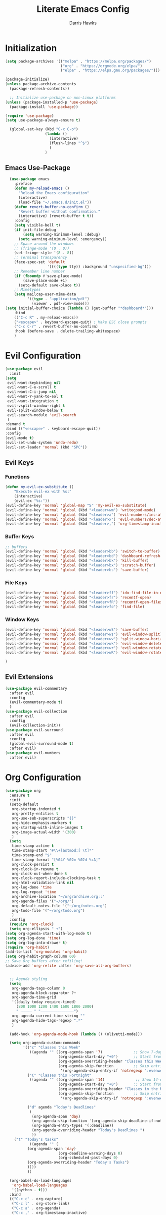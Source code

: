 #+TITLE: Literate Emacs Config
#+AUTHOR: Darris Hawks
#+PROPERTY: HEADER-ARGS+ :eval no-export
#+STARTUP: overview
#+OPTIONS: toc:t
#+auto_tangle: t


* Table of Contents :noexport:
:PROPERTIES:
:TOC:      :include all :depth 2 :ignore (this) :local (depth)
:END:
:CONTENTS:
- [[#initialization][Initialization]]
  - [[#emacs-use-package][Emacs Use-Package]]
- [[#evil-configuration][Evil Configuration]]
  - [[#evil-keys][Evil Keys]]
  - [[#evil-extensions][Evil Extensions]]
- [[#org-configuration][Org Configuration]]
  - [[#org-extensions][Org Extensions]]
  - [[#functions-for-org-mode][Functions for Org Mode]]
- [[#notmuch-configuration][Notmuch Configuration]]
- [[#miscellaneous-configuration][Miscellaneous Configuration]]
  - [[#man-mode][Man Mode]]
  - [[#outline][Outline]]
  - [[#no-littering][No Littering]]
- [[#to-make-it-pretty][To make it pretty]]
  - [[#themes][Themes]]
  - [[#dashboard][Dashboard]]
  - [[#modeline][Modeline]]
  - [[#minor-mode-menu][Minor Mode Menu]]
  - [[#ligatures][Ligatures]]
  - [[#miscellaneous][Miscellaneous]]
- [[#custom-set-things][Custom Set Things]]
  - [[#variables-added-by-custom][Variables added by Custom]]
- [[#functions][Functions]]
  - [[#org-roam-functions][Org-Roam Functions]]
- [[#use-package-package][Use-Package package]]
- [[#opening-non-emacs-files][Opening Non-Emacs Files]]
- [[#completions][Completions]]
  - [[#corfu][Corfu]]
  - [[#company][Company]]
  - [[#snippets][Snippets]]
  - [[#ivy-and-counsel][Ivy and Counsel]]
- [[#helpers][Helpers]]
  - [[#flycheck][Flycheck]]
  - [[#general][General]]
  - [[#git-configuration][Git Configuration]]
  - [[#helpful][Helpful]]
  - [[#lsp-mode][LSP-Mode]]
  - [[#projectile][Projectile]]
  - [[#which-key][Which Key]]
- [[#nice-to-have][Nice to Have]]
  - [[#battery-indicator][Battery Indicator]]
  - [[#dirvish][Dirvish]]
  - [[#highlighting][Highlighting]]
- [[#native-modes][Native Modes]]
- [[#writegood-mode][Writegood Mode]]
- [[#nix-mode][Nix mode]]
- [[#rust-mode][Rust mode]]
:END:

* Initialization
#+BEGIN_SRC emacs-lisp
  (setq package-archives '(("melpa" . "https://melpa.org/packages/")
                           ("org" . "https://orgmode.org/elpa/")
                           ("elpa" . "https://elpa.gnu.org/packages/")))

  (package-initialize)
  (unless package-archive-contents
    (package-refresh-contents))

    ;; Initialize use-package on non-Linux platforms
  (unless (package-installed-p 'use-package)
    (package-install 'use-package))

  (require 'use-package)
  (setq use-package-always-ensure t)

    (global-set-key (kbd "C-x C-o")
                    (lambda ()
                      (interactive)
                      (flush-lines "^$")
                      )
                    )
#+END_SRC

** Emacs Use-Package
#+BEGIN_SRC emacs-lisp
    (use-package emacs
      :preface
      (defun my-reload-emacs ()
        "Reload the Emacs configuration"
        (interactive)
        (load-file "~/.emacs.d/init.el"))
      (defun revert-buffer-no-confirm ()
        "Revert buffer without confirmation."
        (interactive) (revert-buffer t t))
      :config
      (setq visible-bell t)
      (if init-file-debug
          (setq warning-minimum-level :debug)
        (setq warning-minimum-level :emergency))
      ;; Space around the windows
      ;; (fringe-mode '(0 . 0))
      (set-fringe-style '(8 . 8))
      ;; Terminal transparency
      (face-spec-set 'default
                     '((((type tty)) :background "unspecified-bg")))
      ;; Remember line number
      (if (fboundp #'save-place-mode)
          (save-place-mode +1)
        (setq-default save-place t))
      ;; Mimetypes
      (setq mailcap-user-mime-data
            '((type . "application/pdf")
              (viewer . pdf-view-mode)))
  (setq initial-buffer-choice (lambda () (get-buffer "*dashboard*")))
      :bind
      (("C-c R" . my-reload-emacs))
      ("<escape>" . keyboard-escape-quit) ; Make ESC close prompts
      ("C-c C-r" . revert-buffer-no-confirm)
      :hook (before-save . delete-trailing-whitespace)
      )
#+END_SRC

* Evil Configuration
#+BEGIN_SRC emacs-lisp
  (use-package evil
    :init
  (setq
   evil-want-keybinding nil
   evil-want-C-u-scroll t
   evil-want-C-i-jump nil
   evil-want-Y-yank-to-eol t
   evil-want-integration t
   evil-vsplit-window-right t
   evil-split-window-below t
   evil-search-module 'evil-search
   )
  :demand t
  :bind (("<escape>" . keyboard-escape-quit))
  :config
  (evil-mode t)
  (evil-set-undo-system 'undo-redo)
  (evil-set-leader 'normal (kbd "SPC"))
  #+END_SRC

** Evil Keys
*** Functions
#+BEGIN_SRC emacs-lisp
  (defun my-evil-ex-substitute ()
      "Execute evil-ex with %s:"
      (interactive)
      (evil-ex "%s:"))
  (evil-define-key 'normal 'global-map "S" 'my-evil-ex-substitute)
  (evil-define-key 'normal 'global (kbd "<leader>wm") 'writegood-mode)
  (evil-define-key 'normal 'global (kbd "<leader>a") 'evil-numbers/inc-at-pt)
  (evil-define-key 'normal 'global (kbd "<leader>x") 'evil-numbers/dec-at-pt)
  (evil-define-key 'normal 'global (kbd "<leader>,") 'org-timestamp-inactive)
#+END_SRC

*** Buffer Keys
#+BEGIN_SRC emacs-lisp
  ;; buffers
  (evil-define-key 'normal 'global (kbd "<leader>bb") 'switch-to-buffer)
  (evil-define-key 'normal 'global (kbd "<leader>bd") 'dashboard-refresh-buffer)
  (evil-define-key 'normal 'global (kbd "<leader>bk") 'kill-buffer)
  (evil-define-key 'normal 'global (kbd "<leader>bx") 'scratch-buffer)
  (evil-define-key 'normal 'global (kbd "<leader>bs") 'save-buffer)
#+END_SRC

*** File Keys
#+BEGIN_SRC emacs-lisp
  (evil-define-key 'normal 'global (kbd "<leader>ff") 'ido-find-file-in-dir)
  (evil-define-key 'normal 'global (kbd "<leader>fr") 'recentf-open)
  (evil-define-key 'normal 'global (kbd "<leader>fR") 'recentf-open-files)
  (evil-define-key 'normal 'global (kbd "<leader>fo") 'find-file)
#+END_SRC

*** Window Keys
#+BEGIN_SRC emacs-lisp
  (evil-define-key 'normal 'global (kbd "<leader>wS") 'save-buffer)
  (evil-define-key 'normal 'global (kbd "<leader>ws") 'evil-window-split)
  (evil-define-key 'normal 'global (kbd "<leader>wv") 'split-window-horizontally)
  (evil-define-key 'normal 'global (kbd "<leader>wk") 'evil-window-delete)
  (evil-define-key 'normal 'global (kbd "<leader>wr") 'evil-window-rotate-downwards)
  (evil-define-key 'normal 'global (kbd "<leader>wR") 'evil-window-rotate-upwards)
#+END_SRC

#+BEGIN_SRC emacs-lisp
  )
#+END_SRC

** Evil Extensions
#+BEGIN_SRC emacs-lisp
  (use-package evil-commentary
    :after evil
    :config
    (evil-commentary-mode t)
    )
  (use-package evil-collection
    :after evil
    :config
    (evil-collection-init))
  (use-package evil-surround
    :after evil
    :config
    (global-evil-surround-mode t)
    :after evil)
  (use-package evil-numbers
    :after evil)
#+END_SRC

* Org Configuration
#+BEGIN_SRC emacs-lisp
  (use-package org
    :ensure t
    :init
    (setq-default
     org-startup-indented t
     org-pretty-entities t
     org-use-sub-superscripts "{}"
     org-hide-emphasis-markers t
     org-startup-with-inline-images t
     org-image-actual-width '(300)
     )
    (setq
     time-stamp-active t
     time-stamp-start "#\\+lastmod:[ \t]*"
     time-stamp-end "$"
     time-stamp-format "[%04Y-%02m-%02d %:A]"
     org-clock-persist t
     org-clock-in-resume t
     org-clock-out-when-done t
     org-clock-report-include-clocking-task t
     org-html-validation-link nil
     org-log-done 'time
     org-log-repeat 'time
     org-archive-location "~/org/archive.org::"
     org-agenda-files '("~/org/")
     org-default-notes-file '("~/org/notes.org")
     org-todo-file '("~/org/todo.org")
     )
    :config
    (require 'org-clock)
    (setq org-ellipsis " ▾")
  (setq org-agenda-start-with-log-mode t)
  (setq org-log-done 'time)
  (setq org-log-into-drawer t)
  (require 'org-habit)
  (add-to-list 'org-modules 'org-habit)
  (setq org-habit-graph-column 60)
  ;; Save Org buffers after refiling!
  (advice-add 'org-refile :after 'org-save-all-org-buffers)


    ;; Agenda styling
    (setq
     org-agenda-tags-column 0
     org-agenda-block-separator ?─
     org-agenda-time-grid
     '((daily today require-timed)
       (800 1000 1200 1400 1600 1800 2000)
       " ┄┄┄┄┄ " "┄┄┄┄┄┄┄┄┄┄┄┄┄┄┄")
     org-agenda-current-time-string ""
     org-agenda-hide-tags-regexp ".*"
     )

    (add-hook 'org-agenda-mode-hook (lambda () (olivetti-mode)))

    (setq org-agenda-custom-commands
          '(("c" "Classes this Week"
             ((agenda "" ((org-agenda-span '7)              ;; Show 7-day agenda
                          (org-agenda-start-day "+0")       ;; Start from today
                          (org-agenda-overriding-header "Classes this Week")
                          (org-agenda-skip-function         ;; Skip entries without certain tags
                           '(org-agenda-skip-entry-if 'notregexp ":evenweeks:\\|:oddweeks:\\|:hades:"))))))
            ("C" "Classes this Fortnight"
             ((agenda "" ((org-agenda-span '14)              ;; Show 14-day agenda
                          (org-agenda-start-day "+0")       ;; Start from today
                          (org-agenda-overriding-header "Classes in the Next Two Weeks")
                          (org-agenda-skip-function         ;; Skip entries without certain tags
                           '(org-agenda-skip-entry-if 'notregexp ":evenweeks:\\|:oddweeks:\\|:hades:"))))))

            ("d" agenda "Today's Deadlines"
             (
              (org-agenda-span 'day)
              (org-agenda-skip-function '(org-agenda-skip-deadline-if-not-today))
              (org-agenda-entry-types '(:deadline))
              (org-agenda-overriding-header "Today's Deadlines ")
              ))
  	  ("t" "Today's tasks"
             ((agenda "" (
  			(org-agenda-span 'day)
                          (org-deadline-warning-days 0)
                          (org-scheduled-past-days 0)
  			(org-agenda-overriding-header "Today's Tasks")
  			))))
            ))

    (org-babel-do-load-languages
     'org-babel-load-languages
     '((python . t)))
    :bind
    (("C-c c" . org-capture)
     ("C-c l" . org-store-link)
     ("C-c a" . org-agenda)
     ("C-c ," . org-timestamp-inactive)
     )
    :custom
    (org-todo-keywords
     '((sequence "TODO(t)" "NEXT(n)" "WAITING(w)" "IN PROGRESS(p)" "|" "DONE(d)" "CANCELLED(c)")))
    (org-export-with-drawers nil)
    (org-export-with-todo-keywords nil)
    (org-export-with-broken-links t)
    (org-export-with-toc nil)
    (org-export-with-smart-quotes t)
    (org-export-date-timestamp-format "%d %B %Y")
    (org-list-allow-alphabetical t)
    (org-capture-bookmark nil)
    (org-M-RET-may-split-line '((default . nil)))
    (org-capture-templates
     '(("f" "Fleeting note" item
        (file+headline org-default-notes-file "Notes")
        "- %?")
       ("t" "New task" entry
        (file+headline "~/org/todo.org" "Fleeting Tasks")
        "* TODO %i%?")
       ("a" "Agenda notes" entry
        (file+datetree "~/org/notes.org")
        "* %U Agenda notes for %^{Agenda item} \n%?"
        :clock-in t :clock-resume t :clock-out t)
      ("j" "Journal" entry (file+datetree "~/org/journal.org")
         "* %?\nEntered on %U\n  %i\n  %a")))
    (efs/org-font-setup)
    )
#+END_SRC
** Org Extensions
*** Org Super Agenda
#+BEGIN_SRC emacs-lisp
  (use-package org-super-agenda
    :config
    (setq org-super-agenda-groups
        '(;; Each group has an implicit boolean OR operator between its selectors
          (:name "! Overdue " ; optional section name
                 :scheduled past
                 :order 2
                 :face 'error
                   )
            (:name "Events "
                 :order 2
                 )
            (:name "Teaching "
                 :order 2
                 :and(:not (:tag "business"))
                 )
          )
  	))
#+END_SRC

*** Org Download
#+BEGIN_SRC emacs-lisp
  (use-package org-download)
#+END_SRC

*** Org Fancy Priorities
#+BEGIN_SRC emacs-lisp
(use-package org-fancy-priorities
  :diminish
  :ensure t
  :hook (org-mode . org-fancy-priorities-mode)
  :config
  (setq org-fancy-priorities-list '("🅰" "🅱" "🅲" "🅳" "🅴")))
#+END_SRC

*** Pretty Tags
#+BEGIN_SRC emacs-lisp
(use-package org-pretty-tags
  :diminish org-pretty-tags-mode
  :ensure t
  :config
  (setq org-pretty-tags-surrogate-strings
        '(("work"  . "⚒")))

  (org-pretty-tags-global-mode))
#+END_SRC

*** Org-Roam
#+BEGIN_SRC emacs-lisp
  (use-package org-roam
    :ensure t
    :custom
    (org-roam-directory "~/org/roam")
    :bind (
         ("C-c n l" . org-roam-buffer-toggle)
           ("C-c n f" . org-roam-node-find)
           ("C-c n g" . org-roam-graph)
           ("C-c n i" . org-roam-node-insert)
           ("C-c n c" . org-roam-capture)
           ;; Dailies
           ("C-c n j" . org-roam-dailies-capture-today)
         )
    :config
    (rune/leader-keys ;; requires general.el
      "rb" 'org-roam-buffer-toggle
      "rf" 'org-roam-node-find
      "rg" 'org-roam-graph
      "ri" 'org-roam-node-insert
      "rc" 'org-roam-capture
      "rd" 'org-roam-dailies-capture-today
      )
    (setq org-roam-graph-executable
        (executable-find "neato"))
    (setq org-roam-node-display-template (concat "${title:*} " (propertize "${tags:10}" 'face 'org-tag)))
    (setq org-roam-completion-system 'ido)
    (org-roam-db-autosync-mode)
    ;; If using org-roam-protocol
    (require 'org-roam-protocol)
    )
    #+END_SRC

*** Org Re-Reveal
#+BEGIN_SRC emacs-lisp
  (use-package org-re-reveal
    :config
    (setq org-re-reveal-root "~/share/Teaching/reveal.js-master"
          ;; org-re-reveal-root "https://cdn.jsdelivr.net/npm/reveal.js@4.6.1/"
          org-re-reveal-revealjs-version "4"
          org-re-reveal-default-frag-style "highlight-current-red"
          org-re-reveal-theme "beige"
          org-re-reveal-title-slide 'auto
          org-re-reveal-progress t
          org-re-reveal-center   t
          org-re-reveal-control  t
          org-re-reveal-keyboard t
          ;; org-re-reveal-width  1400
          ;; org-re-reveal-height 1200

  	org-re-reveal-init-script (string-join '(
                                                   "hash: true"
                                                   "hashOneBasedIndex: true"
                                                   "respondToHashChanges: true"
                                                   "fragmentInURL: true"
                                                   "touch: true"
  						 "dependencies: [ {src: '../node_modules/revealjs-animated/dist/revealjs-animated.js', async: true} ]"
                                                   ;; "RevealChalkboard"
                                                   ;; "RevealCustomControls"
                                                   ;; "customcontrols: { controls: [ { icon: '<i class=\"fa fa-pen-square\"></i>'"
                                                   ;; "title: 'Toggle chalkboard (B)'"
                                                   ;; "action: 'RevealChalkboard.toggleChalkboard()'}"
                                                   ;; "{ icon: '<i class=\"fa fa-pen\"></i>'"
                                                   ;; "title: 'Toggle notes canvas (C)'"
                                                   ;; "action: 'RevealChalkboard.toggleNotesCanvas();'}]}"
                                                   )
                                                 ", "
                                                 )
          )
    (add-to-list 'org-re-reveal-plugin-config '(chalkboard "RevealChalkboard" "plugin/chalkboard/plugin.js"))
    )
#+END_SRC
** Functions for Org Mode
#+BEGIN_SRC emacs-lisp
  (defun efs/org-mode-setup ()
    (org-indent-mode)
    (variable-pitch-mode 1)
    (visual-line-mode 1))
#+END_SRC
* Notmuch Configuration
#+BEGIN_SRC emacs-lisp
    (autoload 'notmuch "notmuch" "notmuch mail" t)
    (evil-define-key 'normal 'global (kbd "<leader>e") 'notmuch)
  (evil-define-key 'normal notmuch-hello-mode-map "?" 'notmuch-help)
  (evil-define-key 'normal notmuch-hello-mode-map "G" 'notmuch-poll)
#+END_SRC
* Miscellaneous Configuration
** Man Mode
#+BEGIN_SRC emacs-lisp
  (use-package man
    :bind (
  	 :map Man-mode-map
  	 ("q" . kill-this-buffer))
    :custom
    (Man-notify-method 'newframe))
#+END_SRC

** Outline
#+BEGIN_SRC emacs-lisp
  (use-package outline
    :hook ((prog-mode . outline-minor-mode))
    :bind (:map outline-minor-mode-map
  	      ([C-tab] . outline-cycle)
  	      ("<backtab>" . outline-cycle-buffer)))
#+END_SRC

** No Littering
#+BEGIN_SRC emacs-lisp
  (use-package no-littering
    :init
    (setq user-emacs-directory "~/.cache/emacs")
    :config
    (setq auto-save-file-name-transforms
          `((".*" ,(no-littering-expand-var-file-name "auto-save/") t)))
    )
#+END_SRC

* To make it pretty
#+BEGIN_SRC emacs-lisp
  (add-to-list 'default-frame-alist '(alpha-background . 80))
  (defvar efs/default-font-size 180)
  (defvar efs/default-variable-font-size 180)
    (defun efs/org-font-setup ()
      ;; Replace list hyphen with dot
      (font-lock-add-keywords 'org-mode
                              '(("^ *\\([-]\\) "
                                 (0 (prog1 () (compose-region (match-beginning 1) (match-end 1) "•"))))))

      ;; Set faces for heading levels
      (dolist (face '((org-level-1 . 1.2)
                      (org-level-2 . 1.1)
                      (org-level-3 . 1.05)
                      (org-level-4 . 1.0)
                      (org-level-5 . 1.1)
                      (org-level-6 . 1.1)
                      (org-level-7 . 1.1)
                      (org-level-8 . 1.1)))
        (set-face-attribute (car face) nil :font "Cantarell" :weight 'regular :height (cdr face)))

      ;; Ensure that anything that should be fixed-pitch in Org files appears that way
      (set-face-attribute 'org-block nil :foreground nil :inherit 'fixed-pitch)
      (set-face-attribute 'org-code nil   :inherit '(shadow fixed-pitch))
      (set-face-attribute 'org-table nil   :inherit '(shadow fixed-pitch))
      (set-face-attribute 'org-verbatim nil :inherit '(shadow fixed-pitch))
      (set-face-attribute 'org-special-keyword nil :inherit '(font-lock-comment-face fixed-pitch))
      (set-face-attribute 'org-meta-line nil :inherit '(font-lock-comment-face fixed-pitch))
      (set-face-attribute 'org-checkbox nil :inherit 'fixed-pitch))

    (add-to-list 'default-frame-alist '(font . "CaskaydiaCove Nerd Font 14"))

    (set-face-attribute 'default nil :font "FiraCode Nerd Font Mono Ret" :height efs/default-font-size)

    ;; Set the fixed pitch face
    (set-face-attribute 'fixed-pitch nil :font "FiraCode Nerd Font Mono Ret" :height efs/default-font-size)

    ;; Set the variable pitch face
    ;; (set-face-attribute 'variable-pitch nil :font "Cantarell" :height efs/default-variable-font-size :weight 'regular)
    (set-face-attribute 'variable-pitch nil :font "NotoSansM Nerd Font" :height efs/default-font-size)

    (use-package nerd-icons)

    (use-package olivetti
      :hook ((text-mode         . olivetti-mode)
             (prog-mode         . olivetti-mode)
             (Info-mode         . olivetti-mode)
             (org-mode          . olivetti-mode)
             (nov-mode          . olivetti-mode)
             (markdown-mode     . olivetti-mode)
             (mu4e-view-mode    . olivetti-mode)
             (elfeed-show-mode  . olivetti-mode)
             (mu4e-compose-mode . olivetti-mode))
      :custom
      (olivetti-body-width 80)
      :delight " ⊗"
      :config
      (olivetti-mode t)
      ) ; Ⓐ ⊛
      #+END_SRC

** Themes
(use-package modus-themes
:config
(load-theme 'modus-operandi-tinted :no-confirm))
(use-package catppuccin-theme
:config
(setq catppuccin-flavor 'mocha)
(load-theme 'catppuccin :no-confirm)
)

#+BEGIN_SRC emacs-lisp
  (use-package gruvbox-theme
    ;; :config
    ;; (load-theme 'gruvbox-dark-soft :no-confirm)
    )
  (use-package doom-themes
    :init (load-theme 'doom-dracula t))
#+END_SRC

** Dashboard
#+BEGIN_SRC emacs-lisp
  (use-package dashboard
    :bind (:map dashboard-mode-map
                ;; ("j" . nil)
                ;; ("k" . nil)
                ;; ("n" . 'dashboard-next-line)
                ;; ("p" . 'dashboard-previous-line)
                )
    :init
    (add-hook 'dashboard-mode-hook (lambda () (setq show-trailing-whitespace nil)))
    (hl-line-mode t)
    (global-hl-line-mode t)
    :custom-face
    (dashboard-heading ((t (:foreground nil :weight bold)))) ; "#f1fa8c"
    :custom
    (dashboard-set-navigator t)
    (dashboard-center-content t)
    (dashboard-set-file-icons t)
    (dashboard-set-heading-icons t)
    (dashboard-display-icons-p t)
    (dashboard-image-banner-max-height 250)
    (dashboard-banner-logo-title "[Ποσειδον 🔱 εδιτορ]") ; [Π Ο Σ Ε Ι Δ Ο Ν 🔱 Ε Δ Ι Τ Ο Ρ]
    :config
    (dashboard-setup-startup-hook)
    (setq dashboard-footer-icon (nerd-icons-codicon "nf-cod-calendar"
                                                    :height 1.1
                                                    :v-adjust -0.05
                                                    :face 'font-lock-keyword-face))
    (setq
     dashboard-projects-backend 'project-el
     dashboard-projects-switch-function 'counsel-projectile-switch-project-by-name
     dashboard-items '(
                       (agenda         . 7)
                       (recents        . 5)
                       (projects       . 2)
                       (bookmarks      . 5)
                       (registers      . 5)))
    (setq dashboard-agenda-sort-strategy '(todo-state-up time-up))
    )
  ;; (add-hook 'after-make-frame-functions
  ;;           (lambda (frame)
  ;;             (when (display-graphic-p frame)
  ;;               (with-selected-frame frame
  ;;                 (dashboard-refresh-buffer)))))
  ;; (add-hook 'after-make-frame-functions
  ;;           (lambda (frame)
  ;;             (with-selected-frame frame
  ;;               (load-theme 'your-theme t))))
  (add-hook 'server-after-make-frame-hook
            (lambda ()
              (dashboard-refresh-buffer)))
#+END_SRC
*** TODO Get banners for emacs dashboard
(dashboard-startup-banner (concat user-emacs-directory "path/to/pic.png"))

** WAITING Modeline
run ~M-x all-the-icons-install-fonts~ when not behind GFW because all-the-icons goes to raw.githubusercontent, so it's blocked.
#+BEGIN_SRC emacs-lisp
    (use-package all-the-icons
      :ensure t)
    (use-package doom-modeline
      :init (doom-modeline-mode 1)
      :custom
      ;; Don't compact font caches during GC. Windows Laggy Issue
      (inhibit-compacting-font-caches t)
      (doom-modeline-height 15)
      (doom-modeline-major-mode-icon t)
      (doom-modeline-major-mode-color-icon t)
      (doom-modeline-icon (display-graphic-p))
      (doom-modeline-checker-simple-format t)
      (doom-line-numbers-style 'relative)
      (doom-modeline-buffer-file-name-style 'relative-to-project)
      (doom-modeline-buffer-modification-icon t)
      (doom-modeline-buffer-encoding nil)
      (doom-modeline-buffer-state-icon t)
      (doom-modeline-flycheck-icon t)
      (doom-modeline-height 35))
#+END_SRC

** Minor Mode Menu
#+BEGIN_SRC emacs-lisp
  (use-package minions
    :delight " 𝛁"
    :hook (doom-modeline-mode . minions-mode)
    :config
    (minions-mode 1)
    (setq minions-mode-line-lighter "[+]"))
#+END_SRC
** Ligatures
#+BEGIN_SRC emacs-lisp
  (use-package ligature
    :config
    ;; Enables ligature checks globally in all buffers. You can also do it
    ;; per mode with `ligature-mode'.
    (global-ligature-mode t)
    ;; Enable the "www" ligature in every possible major mode
    (ligature-set-ligatures 't '("www"))
    ;; Enable traditional ligature support in eww-mode, if the
    ;; `variable-pitch' face supports it
    (ligature-set-ligatures 'eww-mode '("ff" "fi" "ffi"))
    ;; Enable all Cascadia Code ligatures in programming modes
    (ligature-set-ligatures 'prog-mode '("|||>" "<|||" "<==>" "<!--" "####" "~~>" "***" "||=" "||>"
                                         ":::" "::=" "=:=" "===" "==>" "=!=" "=>>" "=<<" "=/=" "!=="
                                         "!!." ">=>" ">>=" ">>>" ">>-" ">->" "->>" "-->" "---" "-<<"
                                         "<~~" "<~>" "<*>" "<||" "<|>" "<$>" "<==" "<=>" "<=<" "<->"
                                         "<--" "<-<" "<<=" "<<-" "<<<" "<+>" "</>" "###" "#_(" "..<"
                                         "..." "+++" "/==" "///" "_|_" "www" "&&" "^=" "~~" "~@" "~="
                                         "~>" "~-" "**" "*>" "*/" "||" "|}" "|]" "|=" "|>" "|-" "{|"
                                         "[|" "]#" "::" ":=" ":>" ":<" "$>" "==" "=>" "!=" "!!" ">:"
                                         ">=" ">>" ">-" "-~" "-|" "->" "--" "-<" "<~" "<*" "<|" "<:"
                                         "<$" "<=" "<>" "<-" "<<" "<+" "</" "#{" "#[" "#:" "#=" "#!"
                                         "##" "#(" "#?" "#_" "%%" ".=" ".-" ".." ".?" "+>" "++" "?:"
                                         "?=" "?." "??" ";;" "/*" "/=" "/>" "//" "__" "~~" "(*" "*)"
                                         "\\\\" "://"))
                                         )
#+END_SRC


*** COMMENT Ligatures for Jetbrain Font                          :noexport:
#+BEGIN_SRC emacs-lisp
;; (when
;;     (aorst/font-installed-p "JetBrainsMono")
;;     (dolist (char/ligature-re
;;     `((?-  ,(rx (or (or "-->" "-<<" "->>" "-|" "-~" "-<" "->") (+ "-"))))
;;     (?/  ,(rx (or (or "/==" "/=" "/>" "/**" "/*") (+ "/"))))
;;     (?*  ,(rx (or (or "*>" "*/") (+ "*"))))
;;     (?<  ,(rx (or (or "<<=" "<<-" "<|||" "<==>" "<!--" "<=>" "<||" "<|>" "<-<"
;;     "<==" "<=<" "<-|" "<~>" "<=|" "<~~" "<$>" "<+>" "</>" "<*>"
;;     "<->" "<=" "<|" "<:" "<>"  "<$" "<-" "<~" "<+" "</" "<*")
;;     (+ "<"))))
;;     (?:  ,(rx (or (or ":?>" "::=" ":>" ":<" ":?" ":=") (+ ":"))))
;;     (?=  ,(rx (or (or "=>>" "==>" "=/=" "=!=" "=>" "=:=") (+ "="))))
;;     (?!  ,(rx (or (or "!==" "!=") (+ "!"))))
;;     (?>  ,(rx (or (or ">>-" ">>=" ">=>" ">]" ">:" ">-" ">=") (+ ">"))))
;;     (?&  ,(rx (+ "&")))
;;     (?|  ,(rx (or (or "|->" "|||>" "||>" "|=>" "||-" "||=" "|-" "|>" "|]" "|}" "|=")
;;     (+ "|"))))
;;     (?.  ,(rx (or (or ".?" ".=" ".-" "..<") (+ "."))))
;;     (?+  ,(rx (or "+>" (+ "+"))))
;;     (?\[ ,(rx (or "[<" "[|")))
;;     (?\{ ,(rx "{|"))
;;     (?\? ,(rx (or (or "?." "?=" "?:") (+ "?"))))
;;     (?#  ,(rx (or (or "#_(" "#[" "#{" "#=" "#!" "#:" "#_" "#?" "#(") (+ "#"))))
;;     (?\; ,(rx (+ ";")))
;;     (?_  ,(rx (or "_|_" "__")))
;;     (?~  ,(rx (or "~~>" "~~" "~>" "~-" "~@")))
;;     (?$  ,(rx "$>"))
;;     (?^  ,(rx "^="))
;;     (?\] ,(rx "]#"))))
;;     (apply (lambda (char ligature-re)
;;     (set-char-table-range composition-function-table char
;;     `([,ligature-re 0 font-shape-gstring])))
;;     char/ligature-re)))
;;     )
#+END_SRC emacs-lisp

** Miscellaneous
#+BEGIN_SRC emacs-lisp
  (use-package org-modern
    :config
    (global-org-modern-mode)
    (menu-bar-mode 1)
    (tool-bar-mode -1)
    (scroll-bar-mode -1)

    ;; Add frame borders and window dividers
    (modify-all-frames-parameters
     '((right-divider-width . 40)
       (internal-border-width . 40)))
    (dolist (face '(window-divider
                    window-divider-first-pixel
                    window-divider-last-pixel))
      (face-spec-reset-face face)
      (set-face-foreground face (face-attribute 'default :background)))
    (set-face-background 'fringe (face-attribute 'default :background))

    (setq
     ;; Edit settings
     org-auto-align-tags nil
     org-tags-column 0
     org-catch-invisible-edits 'show-and-error
     org-special-ctrl-a/e t
     org-insert-heading-respect-content t

     ;; Org styling, hide markup etc.
     org-hide-emphasis-markers t
     org-pretty-entities t)

    ;; Ellipsis styling
    (setq org-ellipsis "…")
    (set-face-attribute 'org-ellipsis nil :inherit 'default :box nil)
    )
#+END_SRC
* Custom Set Things
** Variables added by Custom
#+BEGIN_SRC emacs-lisp
(custom-set-variables
;; custom-set-variables was added by Custom.
;; If you edit it by hand, you could mess it up, so be careful.
;; Your init file should contain only one such instance.
;; If there is more than one, they won't work right.
'(package-selected-packages
'(ligature dashboard minions doom-modeline doom-themes solaire-mode highlight-numbers volatile-highlights highlight-indent-guides olivetti fancy-battery which-key magit git-timemachine git-gutter-fringe git-gutter nerd-icons yasnippet company corfu evil-numbers evil-surround evil-commentary evil-collection evil org-re-reveal)))
* Functions
#+BEGIN_SRC emacs-lisp
  (defun aorst/font-installed-p (font-name)
    "Check if font with FONT-NAME is available."
    (if (find-font (font-spec :name font-name))
        t
      nil))

  (defun company-yasnippet-or-completion ()
    (interactive)
    (or (do-yas-expand)
        (company-complete-common)))

  (defun check-expansion ()
    (save-excursion
      (if (looking-at "\\_>") t
        (backward-char 1)
        (if (looking-at "\\.") t
          (backward-char 1)
          (if (looking-at "::") t nil)))))

  (defun do-yas-expand ()
    (let ((yas/fallback-behavior 'return-nil))
      (yas/expand)))

  (defun tab-indent-or-complete ()
    (interactive)
    (if (minibufferp)
        (minibuffer-complete)
      (if (or (not yas/minor-mode)
              (null (do-yas-expand)))
          (if (check-expansion)
              (company-complete-common)
            (indent-for-tab-command)))))

  (defun scramble-words-on-line ()
    "Scramble the words on the current line."
    (interactive)
    (let* ((line-start (line-beginning-position))
           (line-end (line-end-position))
           (line (buffer-substring-no-properties line-start line-end))
           (words (split-string line))
           (scrambled-words (shuffle-list words)))
      (delete-region line-start line-end)
      (insert (mapconcat 'identity scrambled-words " "))))

  (defun shuffle-list (list)
    "Shuffle LIST randomly."
    (let ((len (length list))
          (result (copy-sequence list)))
      (dotimes (i len result)
        (let ((j (random (+ 1 i))))
          (cl-rotatef (nth i result) (nth j result))))))

  (defun kill-other-buffers ()
    "Kill all buffers except the current one."
    (interactive)
    (let ((current-buffer (current-buffer)))
      (dolist (buffer (buffer-list))
        (unless (eq buffer current-buffer)
          (with-current-buffer buffer
            (when (and (buffer-file-name) (buffer-modified-p))
              (if (y-or-n-p (format "Buffer %s is modified; save it? " (buffer-name)))
                  (save-buffer))))
          (kill-buffer buffer))))
    (message "Killed all other buffers"))

#+END_SRC

These from [[https://isamert.net/2021/01/25/how-i-do-keep-my-days-organized-with-org-mode-and-emacs.html][How I keep my days organized; Isamert.net]]

#+BEGIN_SRC emacs-lisp
  (defun isamert/toggle-side-bullet-org-buffer ()
    "Toggle `bullet.org` in a side buffer for quick note taking.  The buffer is opened in side window so it can't be accidentaly removed."
    (interactive)
    (isamert/toggle-side-buffer-with-file "~/bullet.org"))

  (defun isamert/buffer-visible-p (buffer)
    "Check if given BUFFER is visible or not.  BUFFER is a string representing the buffer name."
    (or (eq buffer (window-buffer (selected-window))) (get-buffer-window buffer)))

  (defun isamert/display-buffer-in-side-window (buffer)
    "Just like `display-buffer-in-side-window' but only takes a BUFFER and rest of the parameters are for my taste."
    (select-window
     (display-buffer-in-side-window
      buffer
      (list (cons 'side 'right)
            (cons 'slot 0)
            (cons 'window-width 84)
            (cons 'window-parameters (list (cons 'no-delete-other-windows t)
                                           (cons 'no-other-window nil)))))))

  (defun isamert/remove-window-with-buffer (the-buffer-name)
    "Remove window containing given THE-BUFFER-NAME."
    (mapc (lambda (window)
            (when (string-equal (buffer-name (window-buffer window)) the-buffer-name)
              (delete-window window)))
          (window-list (selected-frame))))

  (defun isamert/toggle-side-buffer-with-file (file-path)
    "Toggle FILE-PATH in a side buffer. The buffer is opened in side window so it can't be accidentaly removed."
    (interactive)
    (let ((fname (file-name-nondirectory file-path)))
      (if (isamert/buffer-visible-p fname)
  	(isamert/remove-window-with-buffer fname)
        (isamert/display-buffer-in-side-window
         (save-window-excursion
  	 (find-file file-path)
  	 (current-buffer))))))
#+END_SRC
** Org-Roam Functions
#+BEGIN_SRC emacs-lisp
  (defun my/org-roam-filter-by-tag (tag-name)
    (lambda (node)
      (member tag-name (org-roam-node-tags node))))

  (defun my/org-roam-find-project ()
    (interactive)
    ;; Select a project file to open, creating it if necessary
    (org-roam-node-find nil nil
  		      (my/org-roam-filter-by-tag "projects")))

  (defun my/org-roam-find-students ()
    (interactive)
    ;; Select a project file to open, creating it if necessary
    (org-roam-node-find nil nil
  		      (my/org-roam-filter-by-tag "students")))
#+END_SRC
* Use-Package package
#+BEGIN_SRC emacs-lisp
  (use-package package
    :config
    (add-to-list 'package-archives
                 '("melpa" . "https://melpa.org/packages/"))
    (add-to-list 'package-archives
                 '("gnu" . "https://elpa.gnu.org/packages/"))
    (add-to-list 'package-archives
                 '("nongnu" . "https://elpa.nongnu.org/nongnu/"))
    (add-to-list 'package-archives
                 '("tromey" . "http://tromey.com/elpa/"))
    :custom
    (use-package-always-ensure t)
    (package-native-compile t)
    (warning-minimum-level :error))
#+END_SRC

* Opening Non-Emacs Files
#+BEGIN_SRC emacs-lisp
  (use-package ox-odt
    :ensure nil
    :config
    (add-to-list 'auto-mode-alist '("\\.\\(?:OD[CFIGPST]\\|od[cfigpst]\\)\\'" . doc-view-mode-maybe)))
#+END_SRC

* Completions
** Corfu
#+BEGIN_SRC emacs-lisp
  (use-package corfu
    :custom
    (corfu-cycle t) ; cycle through suggestions
    (corfu-auto t) ; Auto completion
    (corfu-auto-prefix 2) ; Auto completion
    (corfu-auto-delay 0.0) ; time for autocompletion
    (corfu-quit-at-boundary 'separator) ; Not sure what this does
    (corfu-echo-documentation 0.25) ; Not sure what this does
    (corfu-preview-current 'insert) ; Do not preview current candidate
    (corfu-preselect-first nil)
    ;; Optionally use TAB for cycling, default is `corfu-complete`.
    :bind (:map corfu-map
                ("M-SPC" . corfu-insert-separator) ; Press M-SPC to insert a wildcard for the completion
                ;; ("RET" . nil) ; Leave my enter alone! lol
                ("TAB" . corfu-next)
                ([tab] . corfu-next) ; Why this and "TAB"?
                ("S-TAB" . corfu-previous)
                ([backtab] . corfu-previous) ; Again, why this?
                ;; ("SPC" . corfu-insert)
                ("S-<return>" . corfu-insert))
    :init
    (global-corfu-mode)
    ;; Save completion history for better sorting. Adds overhead but probably worth it, I think.
    (corfu-history-mode)
    (corfu-popupinfo-mode) ; Popup completion info
    :config
    (add-hook 'eshell-mode-hook
              (lambda () (setq-local corfu-quit-at-boundary t
                                     corfu-quit-no-match t
                                     corfu-auto nil)
                (corfu-mode))))
#+END_SRC

** Company
#+BEGIN_SRC emacs-lisp
  (use-package company
    :after lsp-mode
    :hook (lsp-mode . company-mode)
    :bind (:map company-active-map
                ("<tab>" . company-complete-selection))
    (:map lsp-mode-map
          ("<tab>" . company-indent-or-complete-common))
    :custom
    (company-minimum-prefix-length 1)
    (company-idle-delay 0.0))

  (use-package company-box
    :hook (company-mode . company-box-mode))
#+END_SRC

** Snippets
#+BEGIN_SRC emacs-lisp
  (use-package yasnippet
    :ensure t
    :config
    (yas-reload-all)
    (setq yas-snippet-dirs '("~/.emacs.d/snippets"))
    (add-hook 'prog-mode-hook 'yas-minor-mode)
    (add-hook 'text-mode-hook 'yas-minor-mode)
    (yas-global-mode 1))
#+END_SRC

** Ivy and Counsel
#+BEGIN_SRC emacs-lisp
  (use-package ivy
    :diminish
    :bind (
  	 ("C-s" . swiper)
           :map ivy-minibuffer-map
           ("TAB" . ivy-alt-done)
           ("C-l" . ivy-alt-done)
           ("C-j" . ivy-next-line)
           ("C-k" . ivy-previous-line)
           :map ivy-switch-buffer-map
           ("C-k" . ivy-previous-line)
           ("C-l" . ivy-done)
           ("C-d" . ivy-switch-buffer-kill)
           :map ivy-reverse-i-search-map
           ("C-k" . ivy-previous-line)
           ("C-d" . ivy-reverse-i-search-kill))
    :config
    (ivy-mode 1)
    )

  (use-package ivy-rich
    :init
    (ivy-rich-mode 1))

  (use-package counsel
    :config
    (counsel-mode 1)
    (evil-define-key 'normal 'global (kbd "<leader>bl") 'counsel-switch-buffer)
    )
#+END_SRC

* Helpers
** Flycheck
#+BEGIN_SRC emacs-lisp
  (use-package flycheck
    :hook (prog-mode . flycheck-mode)
    :bind (("M-g M-j" . flycheck-next-error)
           ("M-g M-k" . flycheck-previous-error)
           ("M-g M-l" . flycheck-list-errors))
    :config
    (setq flycheck-indication-mode 'right-fringe
          flycheck-check-syntax-automatically '(save mode-enabled))
    (global-flycheck-mode)
    ;; Small BitMap-Arrow
    (when (fboundp 'define-fringe-bitmap)
      (define-fringe-bitmap 'flycheck-fringe-bitmap-double-arrow
        [16 48 112 240 112 48 16] nil nil 'center))
    ;; Explanation-Mark !
    ;; (when window-system
    ;;   (define-fringe-bitmap 'flycheck-fringe-bitmap-double-arrow
    ;;     [0 24 24 24 24 24 24 0 0 24 24 0 0 0 0 0 0]))
    ;; BIG BitMap-Arrow
    ;; (when (fboundp 'define-fringe-bitmap)
    ;;   (define-fringe-bitmap 'flycheck-fringe-bitmap-double-arrow
    ;;     [0 0 0 0 0 4 12 28 60 124 252 124 60 28 12 4 0 0 0 0]))
    :custom-face
    (flycheck-warning ((t (:underline (:color "#fabd2f" :style line :position line)))))
    (flycheck-error ((t (:underline (:color "#fb4934" :style line :position line)))))
    (flycheck-info ((t (:underline (:color "#83a598" :style line :position line)))))
    :delight " ∰") ; "Ⓢ"
  (use-package flycheck-popup-tip
    :config
    (add-hook 'flycheck-mode-hook 'flycheck-popup-tip-mode))
#+END_SRC

** General
#+BEGIN_SRC emacs-lisp
  (use-package general
    :config
    (general-create-definer rune/leader-keys
      :keymaps '(normal insert visual emacs)
      :prefix "SPC"
      :global-prefix "C-SPC")

    (rune/leader-keys
      "t"  '(:ignore t :which-key "toggles")
      "tt" '(counsel-load-theme :which-key "choose theme")
      ))

#+END_SRC

** Git Configuration
#+BEGIN_SRC emacs-lisp
    (use-package magit
      :config
      (setq
       magit-push-always-verify nil
       git-commit-summary-max-length 50
       )
      :bind ("C-x g" . magit-status)
      :custom
      (magit-display-buffer-function #'magit-display-buffer-same-window-except-diff-v1))

    (use-package git-gutter
      :delight
      :when window-system
      :defer t
      :bind (("C-x P" . git-gutter:popup-hunk)
             ("M-P" . git-gutter:previous-hunk)
             ("M-N" . git-gutter:next-hunk)
             ("C-c G" . git-gutter:popup-hunk))
      :hook ((prog-mode org-mode) . git-gutter-mode )
      :config
      (setq git-gutter:update-interval 2)
      ;; (setq git-gutter:modified-sign "†") ; ✘
      ;; (setq git-gutter:added-sign "†")
      ;; (setq git-gutter:deleted-sign "†")
      ;; (set-face-foreground 'git-gutter:added "Green")
      ;; (set-face-foreground 'git-gutter:modified "Gold")
      ;; (set-face-foreground 'git-gutter:deleted "Red")
      )

    (use-package git-gutter-fringe
      :delight
      :after git-gutter
      :when window-system
      :defer t
      :init
      (require 'git-gutter-fringe)
      (when (fboundp 'define-fringe-bitmap)
        (define-fringe-bitmap 'git-gutter-fr:added
          [224 224 224 224 224 224 224 224 224 224 224 224 224
               224 224 224 224 224 224 224 224 224 224 224 224]
          nil nil 'center)
        (define-fringe-bitmap 'git-gutter-fr:modified
          [224 224 224 224 224 224 224 224 224 224 224 224 224
               224 224 224 224 224 224 224 224 224 224 224 224]
          nil nil 'center)
        (define-fringe-bitmap 'git-gutter-fr:deleted
          [0 0 0 0 0 0 0 0 0 0 0 0 0 128 192 224 240 248]
          nil nil 'center)))

    (use-package git-timemachine)
#+END_SRC
** Helpful
#+BEGIN_SRC emacs-lisp
  (use-package helpful
    :custom
    (counsel-describe-function-function #'helpful-callable)
    (counsel-describe-variable-function #'helpful-variable)
    :bind
    ([remap describe-function] . counsel-describe-function)
    ([remap describe-command] . helpful-command)
    ([remap describe-variable] . counsel-describe-variable)
    ([remap describe-key] . helpful-key))
#+END_SRC
** LSP-Mode
#+BEGIN_SRC emacs-lisp
      (defun efs/lsp-mode-setup ()
        (setq lsp-headerline-breadcrumb-segments '(path-up-to-project file symbols))
        (lsp-headerline-breadcrumb-mode))

      (use-package lsp-mode
        :commands (lsp lsp-deferred)
        :hook (lsp-mode . efs/lsp-mode-setup)
        :init
        (setq lsp-keymap-prefix "C-c l")  ;; Or 'C-l', 's-l'
        :config
        (lsp-enable-which-key-integration t))
    (use-package lsp-ui
      :hook (lsp-mode . lsp-ui-mode)
      :custom
      (lsp-ui-doc-position 'bottom))
  (use-package lsp-treemacs
    :after lsp)
(use-package lsp-ivy)
#+END_SRC
** Projectile
#+BEGIN_SRC emacs-lisp
  (use-package projectile
    :diminish projectile-mode
    :config (projectile-mode)
    :custom ((projectile-completion-system 'ivy))
    :bind-keymap
    ("C-c p" . projectile-command-map)
    :init
    ;; NOTE: Set this to the folder where you keep your Git repos!
    (when (file-directory-p "~/Projects/Code")
      (setq projectile-project-search-path '("~/Projects/Code")))
    (setq projectile-switch-project-action #'projectile-dired))

  (use-package counsel-projectile
    :config (counsel-projectile-mode))
#+END_SRC
** Which Key
#+BEGIN_SRC emacs-lisp
  (use-package which-key
    :defer 0
    :diminish which-key-mode
    :config
    (which-key-mode)
    (setq
     which-key-idle-delay 1
     )
   )
#+END_SRC

* Nice to Have
** Battery Indicator
#+BEGIN_SRC emacs-lisp
  (use-package fancy-battery
    :config
    (setq fancy-battery-show-percentage t)
    (setq battery-update-interval 15)
    (if window-system
        (fancy-battery-mode)
      (display-battery-mode)))
#+END_SRC
** Dirvish
#+BEGIN_SRC emacs-lisp
  (use-package dirvish
    :config
    (dirvish-override-dired-mode)
    )
#+END_SRC

** Highlighting
#+BEGIN_SRC emacs-lisp
  (use-package highlight-indent-guides
    :custom
    (highlight-indent-guides-delay 0)
    (highlight-indent-guides-responsive t)
    (highlight-indent-guides-method 'character)
    ;; (highlight-indent-guides-auto-enabled t)
    ;; (highlight-indent-guides-character ?\┆) ;; Indent character samples: | ┆ ┊
    :commands highlight-indent-guides-mode
    :hook (prog-mode  . highlight-indent-guides-mode)
    :delight " ㄓ")

  (use-package volatile-highlights
    :diminish
    :commands volatile-highlights-mode
    :hook (after-init . volatile-highlights-mode)
    :custom-face
    (vhl/default-face ((nil (:foreground "#FF3333" :background "BlanchedAlmond"))))) ; "#FFCDCD"

  (use-package highlight-numbers
    :hook (prog-mode . highlight-numbers-mode))

  (use-package rainbow-mode
    :defer t
    :hook ((prog-mode . rainbow-mode)
           (web-mode . rainbow-mode)
           (css-mode . rainbow-mode)))

  (use-package rainbow-delimiters
    :hook (prog-mode . rainbow-delimiters-mode)
    )

#+END_SRC

* Native Modes
#+BEGIN_SRC emacs-lisp
  (global-visual-line-mode t)
  (save-place-mode t)
  (global-auto-revert-mode t)
  (display-line-numbers-mode t)
  (recentf-mode t)
  (savehist-mode t)
#+END_SRC

* Writegood Mode
#+BEGIN_SRC emacs-lisp
  (add-to-list 'load-path "~/.config/emacs/writegood.el")
  (load-file "~/.config/emacs/writegood.el")
  (require 'writegood-mode)
#+END_SRC

* Nix mode
#+BEGIN_SRC emacs-lisp
  (use-package nix-mode
    :ensure t
    :mode "\\.nix\\'"
    :hook   (nix-mode . lsp-deferred) ;; So that envrc mode will work
    )
(use-package nix-mode
  :after lsp-mode
  :custom
  (lsp-disabled-clients '((nix-mode . nix-nil))) ;; Disable nil so that nixd will be used as lsp-server
  :config
  (setq lsp-nix-nixd-server-path "nixd"))
#+END_SRC

* Rust mode
#+BEGIN_SRC emacs-lisp
      (use-package rust-mode
        :ensure t)
    (use-package ob-rust
      :ensure t
      :after org
      :config
      (org-babel-do-load-languages
       'org-babel-load-languages
       '((rust . t)))
  )
#+END_SRC

* Setup                                                     :noexport:
:PROPERTIES:
:TOC:      :ignore this
:END:
# Local variables:
# eval: (add-hook 'before-save-hook 'org-make-toc)
# end:
